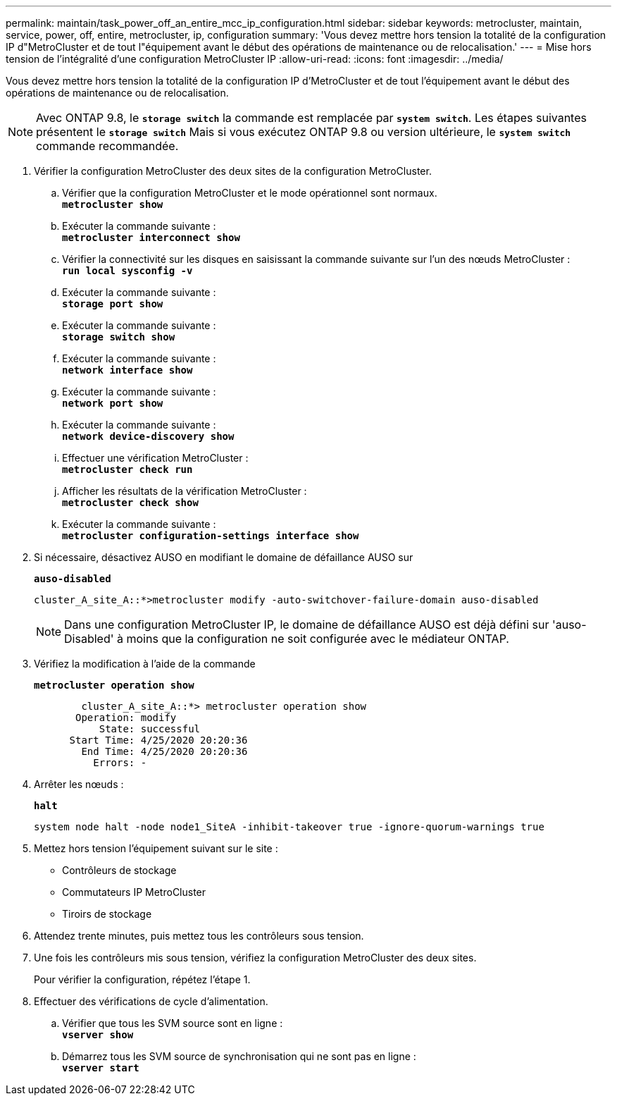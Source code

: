 ---
permalink: maintain/task_power_off_an_entire_mcc_ip_configuration.html 
sidebar: sidebar 
keywords: metrocluster, maintain, service, power, off, entire, metrocluster, ip, configuration 
summary: 'Vous devez mettre hors tension la totalité de la configuration IP d"MetroCluster et de tout l"équipement avant le début des opérations de maintenance ou de relocalisation.' 
---
= Mise hors tension de l'intégralité d'une configuration MetroCluster IP
:allow-uri-read: 
:icons: font
:imagesdir: ../media/


[role="lead"]
Vous devez mettre hors tension la totalité de la configuration IP d'MetroCluster et de tout l'équipement avant le début des opérations de maintenance ou de relocalisation.


NOTE: Avec ONTAP 9.8, le `*storage switch*` la commande est remplacée par `*system switch*`. Les étapes suivantes présentent le `*storage switch*` Mais si vous exécutez ONTAP 9.8 ou version ultérieure, le `*system switch*` commande recommandée.

. Vérifier la configuration MetroCluster des deux sites de la configuration MetroCluster.
+
.. Vérifier que la configuration MetroCluster et le mode opérationnel sont normaux. +
`*metrocluster show*`
.. Exécuter la commande suivante : +
`*metrocluster interconnect show*`
.. Vérifier la connectivité sur les disques en saisissant la commande suivante sur l'un des nœuds MetroCluster : +
`*run local sysconfig -v*`
.. Exécuter la commande suivante : +
`*storage port show*`
.. Exécuter la commande suivante : +
`*storage switch show*`
.. Exécuter la commande suivante : +
`*network interface show*`
.. Exécuter la commande suivante : +
`*network port show*`
.. Exécuter la commande suivante : +
`*network device-discovery show*`
.. Effectuer une vérification MetroCluster : +
`*metrocluster check run*`
.. Afficher les résultats de la vérification MetroCluster : +
`*metrocluster check show*`
.. Exécuter la commande suivante : +
`*metrocluster configuration-settings interface show*`


. Si nécessaire, désactivez AUSO en modifiant le domaine de défaillance AUSO sur
+
`*auso-disabled*`

+
[listing]
----
cluster_A_site_A::*>metrocluster modify -auto-switchover-failure-domain auso-disabled
----
+

NOTE: Dans une configuration MetroCluster IP, le domaine de défaillance AUSO est déjà défini sur 'auso-Disabled' à moins que la configuration ne soit configurée avec le médiateur ONTAP.

. Vérifiez la modification à l'aide de la commande
+
`*metrocluster operation show*`

+
[listing]
----

	cluster_A_site_A::*> metrocluster operation show
       Operation: modify
           State: successful
      Start Time: 4/25/2020 20:20:36
        End Time: 4/25/2020 20:20:36
          Errors: -
----
. Arrêter les nœuds :
+
`*halt*`

+
[listing]
----
system node halt -node node1_SiteA -inhibit-takeover true -ignore-quorum-warnings true
----
. Mettez hors tension l'équipement suivant sur le site :
+
** Contrôleurs de stockage
** Commutateurs IP MetroCluster
** Tiroirs de stockage


. Attendez trente minutes, puis mettez tous les contrôleurs sous tension.
. Une fois les contrôleurs mis sous tension, vérifiez la configuration MetroCluster des deux sites.
+
Pour vérifier la configuration, répétez l'étape 1.

. Effectuer des vérifications de cycle d'alimentation.
+
.. Vérifier que tous les SVM source sont en ligne : +
`*vserver show*`
.. Démarrez tous les SVM source de synchronisation qui ne sont pas en ligne : +
`*vserver start*`



